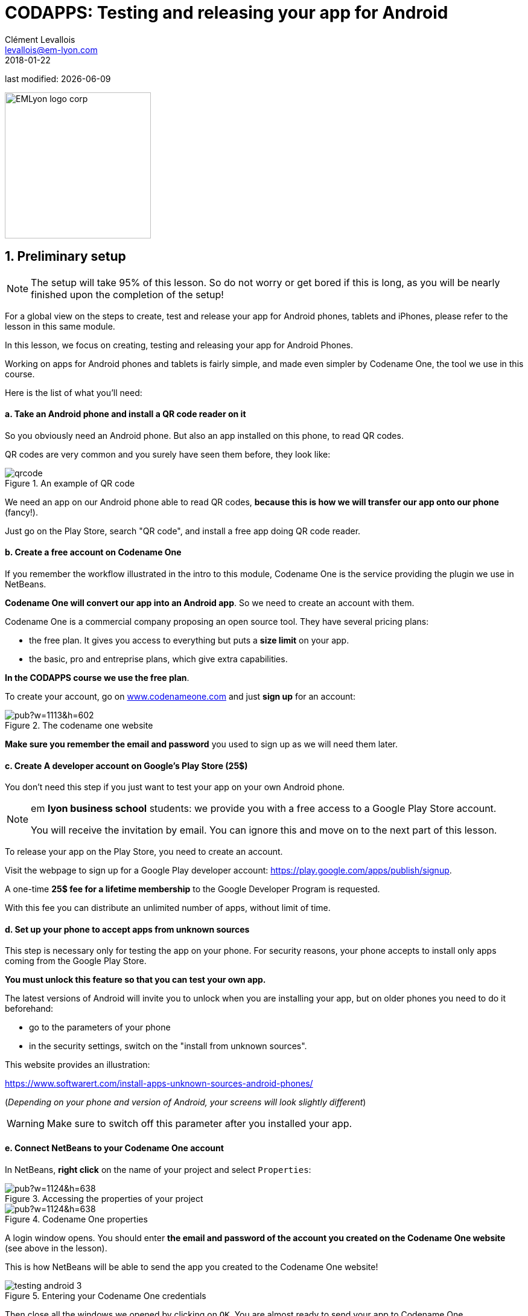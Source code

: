 = CODAPPS: Testing and releasing your app for Android
Clément Levallois <levallois@em-lyon.com>
2018-01-22

last modified: {docdate}

:icons!:
:source-highlighter: rouge
:iconsfont: font-awesome
:revnumber: 1.0
:example-caption!:
ifndef::imagesdir[:imagesdir: ../../images]
ifndef::sourcedir[:sourcedir: ../../../../main/java]


:title-logo-image: EMLyon_logo_corp.png[width="242" align="center"]

image::EMLyon_logo_corp.png[width="242" align="center"]

//ST: 'Escape' or 'o' to see all sides, F11 for full screen, 's' for speaker notes

== 1. Preliminary setup
//ST: 1. Preliminary setup

//ST: !
[NOTE]
====
The setup will take 95% of this lesson. So do not worry or get bored if this is long, as you will be nearly finished upon the completion of the setup!
====

//ST: !
For a global view on the steps to create, test and release your app for Android phones, tablets and iPhones, please refer to the lesson in this same module.

In this lesson, we focus on creating, testing and releasing your app for Android Phones.

//ST: !
Working on apps for Android phones and tablets is fairly simple, and made even simpler by Codename One, the tool we use in this course.

Here is the list of what you'll need:

//ST: !
==== a. Take an Android phone and install a QR code reader on it

//ST: !
So you obviously need an Android phone. But also an app installed on this phone, to read QR codes.

QR codes are very common and you surely have seen them before, they look like:

//ST: !
image::qrcode.png[align="center",title="An example of  QR code"]

//ST: !
We need an app on our Android phone able to read QR codes, *because this is how we will transfer our app onto our phone* (fancy!).

Just go on the Play Store, search "QR code", and install a free app doing QR code reader.

//ST: !
==== b. Create a free account on Codename One

//ST: !
If you remember the workflow illustrated in the intro to this module, Codename One is the service providing the plugin we use in NetBeans.

*Codename One will convert our app into an Android app*. So we need to create an account with them.

//ST: !
Codename One is a commercial company proposing an open source tool. They have several pricing plans:

//ST: !
- the free plan. It gives you access to everything but puts a *size limit* on your app.
- the basic, pro and entreprise plans, which give extra capabilities.

*In the CODAPPS course we use the free plan*.

//ST: !
To create your account, go on http://www.codenameone.com[www.codenameone.com] and just *sign up* for an account:

//ST: !
image::https://docs.google.com/drawings/d/e/2PACX-1vR1uuMWHdaJXYigqRSJLJ8VrQfgU5PirIF9eTwrCPHr-lNdsQfLxWFz3tD9kTlGe3rmwEjGVoIm2wsx/pub?w=1113&h=602[align="center",title="The codename one website"]

//ST: !
*Make sure you remember the email and password* you used to sign up as we will need them later.

//ST: !
==== c. Create A developer account on Google's Play Store (25$)

//ST: !
You don't need this step if you just want to test your app on your own Android phone.

[NOTE]
====
em *lyon business school* students: we provide you with a free access to a Google Play Store account.

You will receive the invitation by email. You can ignore this and move on to the next part of this lesson.
====

//ST: !
To release your app on the Play Store, you need to create an account.

Visit the webpage to sign up for a Google Play developer account: https://play.google.com/apps/publish/signup[https://play.google.com/apps/publish/signup].

//ST: !
A one-time *25$ fee for a lifetime membership* to the Google Developer Program is requested.

With this fee you can distribute an unlimited number of apps, without limit of time.

//ST: !
==== d. Set up your phone to accept apps from unknown sources

//ST: !
This step is necessary only for testing the app on your phone.
For security reasons, your phone accepts to install only apps coming from the Google Play Store.

*You must unlock this feature so that you can test your own app.*

//ST: !
The latest versions of Android will invite you to unlock when you are installing your app, but on older phones you need to do it beforehand:

//ST: !
- go to the parameters of your phone
- in the security settings, switch on the "install from unknown sources".

This website provides an illustration:

//ST: !
https://www.softwarert.com/install-apps-unknown-sources-android-phones/[https://www.softwarert.com/install-apps-unknown-sources-android-phones/]

(__Depending on your phone and version of Android, your screens will look slightly different__)

[WARNING]
====
Make sure to switch off this parameter after you installed your app.
====

//ST: !
==== e. Connect NetBeans to your Codename One account

//ST: !
In NetBeans, *right click* on the name of your project and select `Properties`:

//ST: !
image::https://docs.google.com/drawings/d/e/2PACX-1vR2U-jqeLhKY0TQAJw4416mqnmWkn594MiYhVtBqe6ajfgkwvi_2UbpkNtlODgrGGM27jxagIWp7dYT/pub?w=1124&h=638[align="center",title="Accessing the properties of your project"]

//ST: !
image::https://docs.google.com/drawings/d/e/2PACX-1vQNsfJ5n7XKfCFwrHOVWvSStXTTegqn7VLQhglAKO6DNIW9U7MYDOigiCYvDyc2z0Iug_v95Zwzk4bH/pub?w=1124&h=638[align="center",title="Codename One properties"]

//ST: !
A login window opens. You should enter *the email and password of the account you created on the Codename One website* (see above in the lesson).

This is how NetBeans will be able to send the app you created to the Codename One website!

//ST: !
image::testing-android-3.png[align="center", title="Entering your Codename One credentials"]

//ST: !
Then close all the windows we opened by clicking on `OK`.
You are almost ready to send your app to Codename One.

The last step consists in generating a Google certificate for your app.

//ST: !
==== f. Generate a Google certificate for the app

//ST: !
A certificate is the unique and "tamperproof" ID of your app. It is used by Google to make sure that your app is indeed the one it claims to be, and not one corrupted by a third party.

//ST: !
Generating certificates can be a long and painful process (watch the lesson on certificates for iPhone apps and cry...). Luckily, Google's process is simpler, and Codename One makes it even simpler.

Follow these steps:

//ST: !
Return to the `Properties` of your project:

//ST: !
image::https://docs.google.com/drawings/d/e/2PACX-1vR2U-jqeLhKY0TQAJw4416mqnmWkn594MiYhVtBqe6ajfgkwvi_2UbpkNtlODgrGGM27jxagIWp7dYT/pub?w=1124&h=638[align="center",title="Accessing the properties of your project"]

//ST: !
You can now access the Android settings of your project. *Be extra careful in following these instructions* as mistakes are particularly frustrating to debug:

//ST: !
image::https://docs.google.com/drawings/d/e/2PACX-1vTDTzagRutzHUrqYDRNXrkG3IrGc8wLffsjgaByrTiFqOJmrXdnWZ913uO2K1O__NG43B8NTnZY5twV/pub?w=1124&h=638[align="center",title="Android properties of your project"]

//ST: !
image::https://docs.google.com/drawings/d/e/2PACX-1vRYCv8H7IzJIWxZhh5AmSvyiGeYgzXlZVvpxQm6pBG1_lmi_OJPnBdovuF9pf0xvlwebgsY0skuG-_F/pub?w=1124&h=638[align="center",title="Generating a certificate"]

//ST: !
Your Google certificate is now generated! Close the properties of the project by clicking on `OK` and be ready to create the Android version of your app!

== 2. Launching the build
//ST: Launching the build

//ST: !
With all the setup completed, we are nearly finished.

Launch the build of the Android app by right clicking on your project's name:

//ST: !
image::https://docs.google.com/drawings/d/e/2PACX-1vQaeosAZWaAnFnfksQD3AsDpZT_8WlsjCV6ysrvpG1BrH35dOj7MKsspzItbs3LDuV0UQcYY2zhzOEK/pub?w=1124&h=638[align="center",title="Launching the Android build"]

//ST: !
If you get a "Build failed" message at the end, don't worry this is very common not to succeed at the first time.

Read the lesson in this module about possible causes and solutions.

If you get a successful build, continue here:

//ST: !
Now you should open your web browser, go to http://www.codenameone.com[http://www.codenameone.com] and login to your account.

Then go to the Dashboard:

//ST: !
image::https://docs.google.com/drawings/d/e/2PACX-1vRt5pn7XtJ08RdO3IQp2GybVFwJ78DnqsFnqXqs_hdJF6UXKJdbNXNV-AwAXMr31mzIper1sr5pTM0L/pub?w=1124&h=638[align="center",title="Checking the result on the website of Codename One"]

//ST: !
If the build is green and successful, you can go ahead and follow the next instructions below.

If it is red, again this is quite usual the first times. You can read the special lesson in this module to help you diagnostic and solve the error.

//ST: !
Ok, assuming your build was successful and "green", click on *the date and time* shown on it:

//ST: !
image::https://docs.google.com/drawings/d/e/2PACX-1vSWiQz6G6d-PWmVv9P4T59jI8t9Ph5BVzHUeL9bn1WIN9mlrgZEKhQhzGMJp9KVjNbXe-qGcTaPo2gY/pub?w=1124&h=638[align="center",title="Revealing the QR code and the download options"]

//ST: !
And now, you can simply test your app on your Android phone, or publish it on Google's Play Store.

Let's see how:

== 3. Testing the app on an Android Phone
//ST: 3. Testing the app on an Android Phone

//ST: !
- Take your phone and open the QR code reader app that you installed on it.
- Flash the QR code displayed on your successful build on www.codenameone.com.
- Your app should install on your phone (follow the steps / confirm)
- go and find the icon of your app on your phone, open it and enjoy it!

== 4. Publishing your app on Google's Play Store
//ST: 4. Publishing your app on Google's Play Store

//ST: !
Download the "apk" file on your computer. This file is your Android app!

(if you are curious, `apk` stands for `Android package`)

//ST: !
image::https://docs.google.com/drawings/d/e/2PACX-1vRrWlwetQeZ_yQOXFJ15yvT05SjcQXCV4nl_BXvy09K9Ql7GtQXti1ucZNltAceNKTO2lVLpzw6vJ3v/pub?w=1124&h=638[align="center",title="Downloading the apk file to your computer"]

//ST: !
Now, login to your Google Play Developer account at https://play.google.com/apps/publish[https://play.google.com/apps/publish]

- we created this Google Play Console account in one of the steps above
- *em lyon business school students*: log in to your account by following the instuctions you received by email.

//ST: !
image::https://docs.google.com/drawings/d/e/2PACX-1vTXrE1Y1AchhDJMOR8lEBPaChaC5dlxK5mi9FXvNjod_NVuCa4mLGr801fz0Fcz_dyTkjNhfv1QE7C7/pub?w=1124&h=638[align="center",title="Creating a new app on your Google Play Console"]

//ST: !
You now have access to the menu for your app.

Upload your apk here:

//ST: !
image::https://docs.google.com/drawings/d/e/2PACX-1vRzNQ_99QLcjOYA_ClU4Fki_RzgL3n7n8wVCuI4pwq1i0WzEsD-ZXVJlsfuDHy_ekJcKZtkAx1Vg0Cj/pub?w=1124&h=638[align="center",title="Upload your apk here"]

//ST: !
The Play Store now requires that you add screenshots of your app to market it.

There are a number of screenshots of you app to create and upload, each at  precise pixel size. You will find https://support.google.com/googleplay/android-developer/answer/1078870?hl=en[help and indications here].

This website might also be useful to create the screenshots: http://www.appscreenshot.me/

//ST: !
Finally, there are a number of parameters for you to set. They are shown with an "alert sign" icon on your page:

//ST: !
image::https://docs.google.com/drawings/d/e/2PACX-1vRrpx-KEEERAdW7YcGcGDBzYrPYyZA8-NXQcsf2Rd9HuM7WHoQgbarDl6tKraQgjGDmmg0CS634t9dT/pub?w=1124&h=638[align="center",title="Visit and set every parameter flagged with an icon"]

//ST: !
When all these parameters will be set, your app will become publishable.


== The end
//ST: The end

//ST: !
Questions? Want to open a discussion on this lesson? Visit the forum https://github.com/seinecle/codapps/issues[here] (need a free Github account).

//ST: !
Find references for this lesson, and other lessons, https://seinecle.github.io/codapps/[here].

//ST: !
Licence: Creative Commons, https://creativecommons.org/licenses/by/4.0/legalcode[Attribution 4.0 International] (CC BY 4.0).
You are free to:

- copy and redistribute the material in any medium or format
- Adapt — remix, transform, and build upon the material

=> for any purpose, even commercially.

//ST: !
image:round_portrait_mini_150.png[align="center", role="right"]
This course is designed by Clement Levallois.

Discover my other courses in data / tech for business: http://www.clementlevallois.net

Or get in touch via Twitter: https://www.twitter.com/seinecle[@seinecle]
